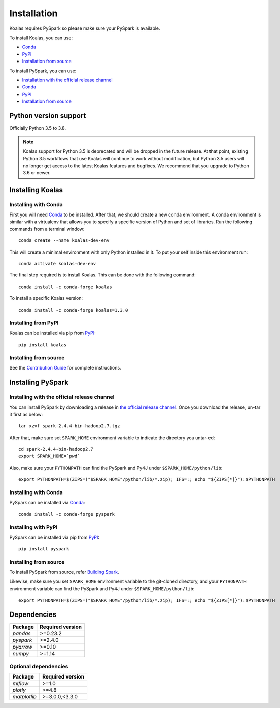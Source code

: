 ============
Installation
============

Koalas requires PySpark so please make sure your PySpark is available.

To install Koalas, you can use:

- `Conda <https://anaconda.org/conda-forge/koalas>`__
- `PyPI <https://pypi.org/project/koalas>`__
- `Installation from source <../development/ps_contributing.rst#environment-setup>`__

To install PySpark, you can use:

- `Installation with the official release channel <https://spark.apache.org/downloads.html>`__
- `Conda <https://anaconda.org/conda-forge/pyspark>`__
- `PyPI <https://pypi.org/project/pyspark>`__
- `Installation from source <https://github.com/apache/spark#building-spark>`__


Python version support
----------------------

Officially Python 3.5 to 3.8.

.. note::
   Koalas support for Python 3.5 is deprecated and will be dropped in the future release.
   At that point, existing Python 3.5 workflows that use Koalas will continue to work without
   modification, but Python 3.5 users will no longer get access to the latest Koalas features
   and bugfixes. We recommend that you upgrade to Python 3.6 or newer.

Installing Koalas
-----------------

Installing with Conda
~~~~~~~~~~~~~~~~~~~~~~

First you will need `Conda <http://conda.pydata.org/docs/>`__ to be installed.
After that, we should create a new conda environment. A conda environment is similar with a
virtualenv that allows you to specify a specific version of Python and set of libraries.
Run the following commands from a terminal window::

    conda create --name koalas-dev-env

This will create a minimal environment with only Python installed in it.
To put your self inside this environment run::

    conda activate koalas-dev-env

The final step required is to install Koalas. This can be done with the
following command::

    conda install -c conda-forge koalas

To install a specific Koalas version::

    conda install -c conda-forge koalas=1.3.0


Installing from PyPI
~~~~~~~~~~~~~~~~~~~~

Koalas can be installed via pip from
`PyPI <https://pypi.org/project/koalas>`__::

    pip install koalas


Installing from source
~~~~~~~~~~~~~~~~~~~~~~

See the `Contribution Guide <../development/ps_contributing.rst#environment-setup>`__ for complete instructions.


Installing PySpark
------------------

Installing with the official release channel
~~~~~~~~~~~~~~~~~~~~~~~~~~~~~~~~~~~~~~~~~~~~

You can install PySpark by downloading a release in `the official release channel <https://spark.apache.org/downloads.html>`__.
Once you download the release, un-tar it first as below::

    tar xzvf spark-2.4.4-bin-hadoop2.7.tgz

After that, make sure set ``SPARK_HOME`` environment variable to indicate the directory you untar-ed::

    cd spark-2.4.4-bin-hadoop2.7
    export SPARK_HOME=`pwd`

Also, make sure your ``PYTHONPATH`` can find the PySpark and Py4J under ``$SPARK_HOME/python/lib``::

    export PYTHONPATH=$(ZIPS=("$SPARK_HOME"/python/lib/*.zip); IFS=:; echo "${ZIPS[*]}"):$PYTHONPATH


Installing with Conda
~~~~~~~~~~~~~~~~~~~~~~

PySpark can be installed via `Conda <https://anaconda.org/conda-forge/pyspark>`__::

    conda install -c conda-forge pyspark


Installing with PyPI
~~~~~~~~~~~~~~~~~~~~~~

PySpark can be installed via pip from `PyPI <https://pypi.org/project/pyspark>`__::

    pip install pyspark


Installing from source
~~~~~~~~~~~~~~~~~~~~~~

To install PySpark from source, refer `Building Spark <https://github.com/apache/spark#building-spark>`__.

Likewise, make sure you set ``SPARK_HOME`` environment variable to the git-cloned directory, and your
``PYTHONPATH`` environment variable can find the PySpark and Py4J under ``$SPARK_HOME/python/lib``::

    export PYTHONPATH=$(ZIPS=("$SPARK_HOME"/python/lib/*.zip); IFS=:; echo "${ZIPS[*]}"):$PYTHONPATH


Dependencies
------------

============= ================
Package       Required version
============= ================
`pandas`      >=0.23.2
`pyspark`     >=2.4.0
`pyarrow`     >=0.10
`numpy`       >=1.14
============= ================


Optional dependencies
~~~~~~~~~~~~~~~~~~~~~

============= ================
Package       Required version
============= ================
`mlflow`      >=1.0
`plotly`      >=4.8
`matplotlib`  >=3.0.0,<3.3.0
============= ================